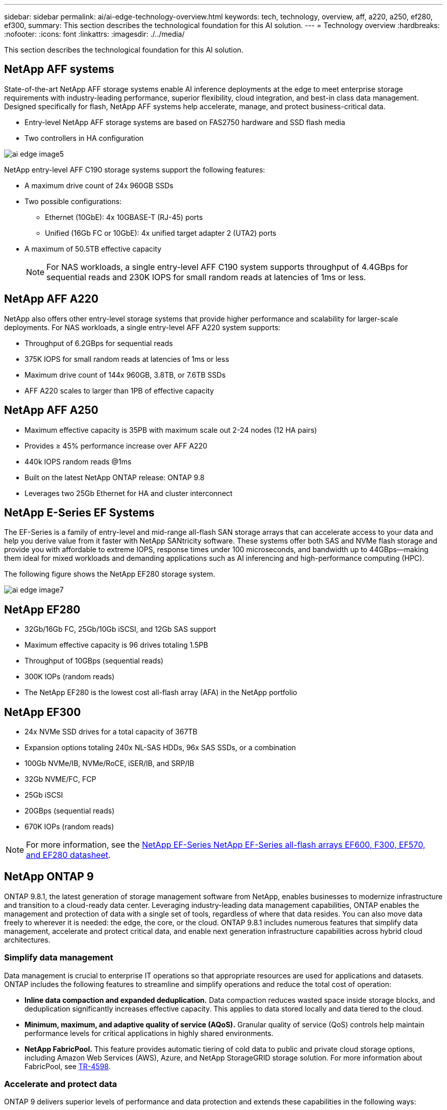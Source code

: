---
sidebar: sidebar
permalink: ai/ai-edge-technology-overview.html
keywords: tech, technology, overview, aff, a220, a250, ef280, ef300,
summary: This section describes the technological foundation for this AI solution.
---
= Technology overview
:hardbreaks:
:nofooter:
:icons: font
:linkattrs:
:imagesdir: ./../media/

//
// This file was created with NDAC Version 2.0 (August 17, 2020)
//
// 2021-10-18 12:10:22.504540
//

[.lead]
This section describes the technological foundation for this AI solution.

== NetApp AFF systems

State-of-the-art NetApp AFF storage systems enable AI inference deployments at the edge to meet enterprise storage requirements with industry-leading performance, superior flexibility, cloud integration, and best-in class data management. Designed specifically for flash, NetApp AFF systems help accelerate, manage, and protect business-critical data.

* Entry-level NetApp AFF storage systems are based on FAS2750 hardware and SSD flash media
* Two controllers in HA configuration

image::ai-edge-image5.png[]

NetApp entry-level AFF C190 storage systems support the following features:

* A maximum drive count of 24x 960GB SSDs
* Two possible configurations:
** Ethernet (10GbE): 4x 10GBASE-T (RJ-45) ports
** Unified (16Gb FC or 10GbE): 4x unified target adapter 2 (UTA2) ports
* A maximum of 50.5TB effective capacity
+
NOTE: For NAS workloads, a single entry-level AFF C190 system supports throughput of 4.4GBps for sequential reads and 230K IOPS for small random reads at latencies of 1ms or less.

== NetApp AFF A220

NetApp also offers other entry-level storage systems that provide higher performance and scalability for larger-scale deployments. For NAS workloads, a single entry-level AFF A220 system supports:

* Throughput of 6.2GBps for sequential reads
* 375K IOPS for small random reads at latencies of 1ms or less
* Maximum drive count of 144x 960GB, 3.8TB, or 7.6TB SSDs
* AFF A220 scales to larger than 1PB of effective capacity

== NetApp AFF A250

* Maximum effective capacity is 35PB with maximum scale out 2-24 nodes (12 HA pairs)
* Provides ≥ 45% performance increase over AFF A220
* 440k IOPS random reads @1ms
* Built on the latest NetApp ONTAP release: ONTAP 9.8
* Leverages two 25Gb Ethernet for HA and cluster interconnect

== NetApp E-Series EF Systems

The EF-Series is a family of entry-level and mid-range all-flash SAN storage arrays that can accelerate access to your data and help you derive value from it faster with NetApp SANtricity software. These systems offer both SAS and NVMe flash storage and provide you with affordable to extreme IOPS, response times under 100 microseconds, and bandwidth up to 44GBps—making them ideal for mixed workloads and demanding applications such as AI inferencing and high-performance computing (HPC).

The following figure shows the NetApp EF280 storage system.

image::ai-edge-image7.png[]

== NetApp EF280

* 32Gb/16Gb FC, 25Gb/10Gb iSCSI, and 12Gb SAS support
* Maximum effective capacity is 96 drives totaling 1.5PB
* Throughput of 10GBps (sequential reads)
* 300K IOPs (random reads)
* The NetApp EF280 is the lowest cost all-flash array (AFA) in the NetApp portfolio

== NetApp EF300

* 24x NVMe SSD drives for a total capacity of 367TB
* Expansion options totaling 240x NL-SAS HDDs, 96x SAS SSDs, or a combination
* 100Gb NVMe/IB, NVMe/RoCE, iSER/IB, and SRP/IB
* 32Gb NVME/FC, FCP
* 25Gb iSCSI
* 20GBps (sequential reads)
* 670K IOPs (random reads)

[NOTE]
For more information, see the https://www.netapp.com/pdf.html?item=/media/19339-DS-4082.pdf[NetApp EF-Series NetApp EF-Series all-flash arrays EF600, F300, EF570, and EF280 datasheet^].

== NetApp ONTAP 9

ONTAP 9.8.1, the latest generation of storage management software from NetApp, enables businesses to modernize infrastructure and transition to a cloud-ready data center. Leveraging industry-leading data management capabilities, ONTAP enables the management and protection of data with a single set of tools, regardless of where that data resides. You can also move data freely to wherever it is needed: the edge, the core, or the cloud. ONTAP 9.8.1 includes numerous features that simplify data management, accelerate and protect critical data, and enable next generation infrastructure capabilities across hybrid cloud architectures.

=== Simplify data management

Data management is crucial to enterprise IT operations so that appropriate resources are used for applications and datasets. ONTAP includes the following features to streamline and simplify operations and reduce the total cost of operation:

* *Inline data compaction and expanded deduplication.* Data compaction reduces wasted space inside storage blocks, and deduplication significantly increases effective capacity. This applies to data stored locally and data tiered to the cloud.
* *Minimum, maximum, and adaptive quality of service (AQoS).* Granular quality of service (QoS) controls help maintain performance levels for critical applications in highly shared environments.
* *NetApp FabricPool.* This feature provides automatic tiering of cold data to public and private cloud storage options, including Amazon Web Services (AWS), Azure, and NetApp StorageGRID storage solution. For more information about FabricPool, see link:https://www.netapp.com/pdf.html?item=/media/17239-tr4598pdf.pdf[TR-4598^].

=== Accelerate and protect data

ONTAP 9 delivers superior levels of performance and data protection and extends these capabilities in the following ways:

* *Performance and lower latency.*  ONTAP offers the highest possible throughput at the lowest possible latency.
* *Data protection.* ONTAP provides built-in data protection capabilities with common management across all platforms.
* *NetApp Volume Encryption (NVE).* ONTAP offers native volume-level encryption with both onboard and External Key Management support.
* *Multitenancy and multifactor authentication.* ONTAP enables sharing of infrastructure resources with the highest levels of security.

=== Future-proof infrastructure

ONTAP 9 helps meet demanding and constantly changing business needs with the following features:

* *Seamless scaling and nondisruptive operations.* ONTAP supports the nondisruptive addition of capacity to existing controllers and to scale-out clusters. Customers can upgrade to the latest technologies, such as NVMe and 32Gb FC, without costly data migrations or outages.
* *Cloud connection.* ONTAP is the most cloud-connected storage management software, with options for software-defined storage (ONTAP Select) and cloud-native instances (NetApp Cloud Volumes Service) in all public clouds.
* *Integration with emerging applications.* ONTAP offers enterprise-grade data services for next generation platforms and applications, such as autonomous vehicles, smart cities, and Industry 4.0, by using the same infrastructure that supports existing enterprise apps.

== NetApp SANtricity

NetApp SANtricity is designed to deliver industry-leading performance, reliability, and simplicity to E-Series hybrid-flash and EF-Series all-flash arrays. Achieve maximum performance and utilization of your E-Series hybrid-flash and EF-Series all-flash arrays for heavy-workload applications, including data analytics, video surveillance, and backup and recovery. With SANtricity, configuration tweaking, maintenance, capacity expansion, and other tasks can be completed while the storage stays online. SANtricity also provides superior data protection, proactive monitoring, and certified security—all accessible through the easy-to-use, on-box System Manager interface. To learn more, see the https://www.netapp.com/pdf.html?item=/media/7676-ds-3891.pdf[NetApp E-Series SANtricity Software datasheet^].

=== Performance optimized

Performance-optimized SANtricity software delivers data—with high IOPs, high throughput, and low latency—to all your data analytics, video surveillance, and backup apps. Accelerate performance for high-IOPS, low-latency applications and high-bandwidth, high-throughput applications.

=== Maximize uptime

Complete all your management tasks while the storage stays online. Tweak configurations, perform maintenance, or expand capacity without disrupting I/O. Realize best-in-class reliability with automated features, online configuration, state-of-the-art Dynamic Disk Pools (DPP) technology, and more.

=== Rest easy

SANtricity software delivers superior data protection, proactive monitoring, and certified security—all through the easy-to-use, on-box System Manager interface. Simplify storage-management chores. Gain the flexibility you need for advanced tuning of all E-Series storage systems. Manage your NetApp E-Series system—anytime, anywhere. Our on-box, web-based interface streamlines your management workflow.

== NetApp Trident

https://netapp.io/persistent-storage-provisioner-for-kubernetes/[Trident^] from NetApp is an open-source dynamic storage orchestrator for Docker and Kubernetes that simplifies the creation, management, and consumption of persistent storage. Trident, a Kubernetes native application, runs directly within a Kubernetes cluster. Trident enables customers to seamlessly deploy DL container images onto NetApp storage and provides an enterprise-grade experience for AI container deployments. Kubernetes users (such as ML developers and data scientists) can create, manage, and automate orchestration and cloning to take advantage of NetApp advanced data management capabilities powered by NetApp technology.

== NetApp BlueXP Copy and Sync

https://docs.netapp.com/us-en/occm/concept_cloud_sync.html[BlueXP Copy and Sync^] is a NetApp service for rapid and secure data synchronization. Whether you need to transfer files between on-premises NFS or SMB file shares, NetApp StorageGRID, NetApp ONTAP S3, NetApp Cloud Volumes Service, Azure NetApp Files, Amazon Simple Storage Service (Amazon S3), Amazon Elastic File System (Amazon EFS), Azure Blob, Google Cloud Storage, or IBM Cloud Object Storage, BlueXP Copy and Sync moves the files where you need them quickly and securely. After your data is transferred, it is fully available for use on both source and target. BlueXP Copy and Sync continuously synchronizes the data, based on your predefined schedule, moving only the deltas, so time and money spent on data replication is minimized. BlueXP Copy and Sync is a software as a service (SaaS) tool that is extremely simple to set up and use. Data transfers that are triggered by BlueXP Copy and Sync are carried out by data brokers. You can deploy BlueXP Copy and Sync data brokers in AWS, Azure, Google Cloud Platform, or on-premises.

=== Lenovo ThinkSystem servers

Lenovo ThinkSystem servers feature innovative hardware, software, and services that solve customers’ challenges today and deliver an evolutionary, fit-for-purpose, modular design approach to address tomorrow’s challenges. These servers capitalize on best-in-class, industry-standard technologies coupled with differentiated Lenovo innovations to provide the greatest possible flexibility in x86 servers.

Key advantages of deploying Lenovo ThinkSystem servers include:

* Highly scalable, modular designs to grow with your business
* Industry-leading resilience to save hours of costly unscheduled downtime
* Fast flash technologies for lower latencies, quicker response times, and smarter data management in real time

In the AI area, Lenovo is taking a practical approach to helping enterprises understand and adopt the benefits of ML and AI for their workloads. Lenovo customers can explore and evaluate Lenovo AI offerings in Lenovo AI Innovation Centers to fully understand the value for their particular use case. To improve time to value, this customer-centric approach gives customers proof of concept for solution development platforms that are ready to use and optimized for AI.

=== Lenovo ThinkSystem SE350 Edge Server

Edge computing allows data from IoT devices to be analyzed at the edge of the network before being sent to the data center or cloud. The Lenovo ThinkSystem SE350, as shown in the figure below, is designed for the unique requirements for deployment at the edge, with a focus on flexibility, connectivity, security, and remote manageability in a compact ruggedized and environmentally hardened form factor.

Featuring the Intel Xeon D processor with the flexibility to support acceleration for edge AI workloads, the SE350 is purpose-built for addressing the challenge of server deployments in a variety of environments outside the data center.

image::ai-edge-image8.png[]

image::ai-edge-image9.png[]

==== MLPerf

MLPerf is the industry-leading benchmark suite for evaluating AI performance. It covers many areas of applied AI including image classification, object detection, medical imaging, and natural language processing (NLP). In this validation, we used Inference v0.7 workloads, which is the latest iteration of the MLPerf Inference at the completion of this validation. The https://mlcommons.org/en/news/mlperf-inference-v07/[MLPerf Inference v0.7^] suite includes four new benchmarks for data center and edge systems:

* *BERT.* Bi-directional Encoder Representation from Transformers (BERT) fine-tuned for question answering by using the SQuAD dataset.
* *DLRM.* Deep Learning Recommendation Model (DLRM) is a personalization and recommendation model that is trained to optimize click-through rates (CTR).
* *3D U-Net.* 3D U-Net architecture is trained on the Brain Tumor Segmentation (BraTS) dataset.
* *RNN-T.* Recurrent Neural Network Transducer (RNN-T) is an automatic speech recognition (ASR) model that is trained on a subset of LibriSpeech. MLPerf Inference results and code are publicly available and released under Apache license. MLPerf Inference has an Edge division, which supports the following scenarios:

* *Single stream.* This scenario mimics systems where responsiveness is a critical factor, such as offline AI queries performed on smartphones. Individual queries are sent to the system and response times are recorded. 90th percentile latency of all the responses is reported as the result.
* *Multistream.* This benchmark is for systems that process input from multiple sensors. During the test, queries are sent at a fixed time interval. A QoS constraint (maximum allowed latency) is imposed. The test reports the number of streams that the system can process while meeting the QoS constraint.
* *Offline.* This is the simplest scenario covering batch processing applications and the metric is throughput in samples per second. All data is available to the system and the benchmark measures the time it takes to process all the samples.

Lenovo has published MLPerf Inference scores for SE350 with T4, the server used in this document. See the results at https://mlperf.org/inference-results-0-7/[https://mlperf.org/inference-results-0-7/] in the “Edge, Closed Division” section in entry #0.7-145.
